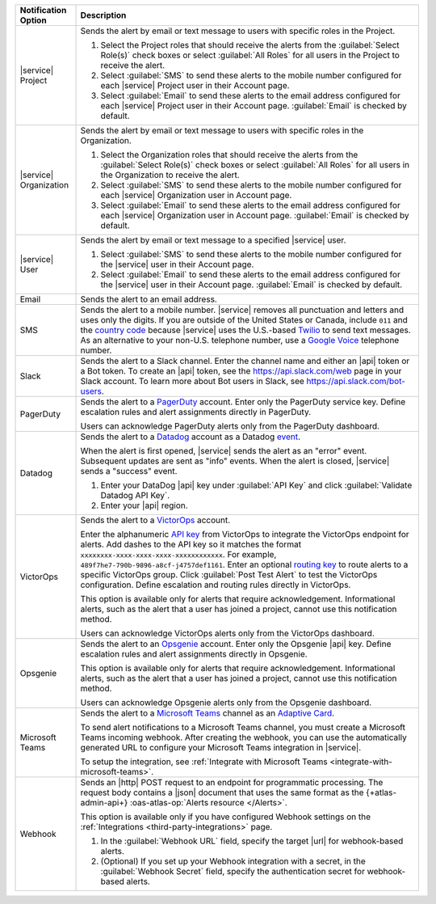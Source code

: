 .. list-table::
   :widths: 15 85
   :header-rows: 1

   * - Notification Option

     - Description

   * - |service| Project

     - Sends the alert by email or text message to users with
       specific roles in the Project.

       .. include:: /includes/service-project-recipient-alerts.rst

       1. Select the Project roles that should receive the alerts
          from the :guilabel:`Select Role(s)` check boxes or select
          :guilabel:`All Roles` for all users in the Project to
          receive the alert.

       2. Select :guilabel:`SMS` to send these alerts to the mobile
          number configured for each |service| Project user in their
          Account page.

       3. Select :guilabel:`Email` to send these alerts to the email
          address configured for each |service| Project user in their
          Account page.
          :guilabel:`Email` is checked by default.

   * - |service| Organization

     - Sends the alert by email or text message to users with
       specific roles in the Organization.

       1. Select the Organization roles that should receive the
          alerts from the :guilabel:`Select Role(s)` check boxes or
          select :guilabel:`All Roles` for all users in the
          Organization to receive the alert.

       2. Select :guilabel:`SMS` to send these alerts to the mobile
          number configured for each |service| Organization user in
          Account page.

       3. Select :guilabel:`Email` to send these alerts to the email
          address configured for each |service| Organization user in
          Account page.
          :guilabel:`Email` is checked by default.

   * - |service| User

     - Sends the alert by email or text message to a specified
       |service| user.

       1. Select :guilabel:`SMS` to send these alerts to the mobile
          number configured for the |service| user in their
          Account page.

       2. Select :guilabel:`Email` to send these alerts to the email
          address configured for the |service| user in their
          Account page.
          :guilabel:`Email` is checked by default.

   * - Email

     - Sends the alert to an email address.

   * - SMS

     - Sends the alert to a mobile number. |service| removes all
       punctuation and letters and uses only the digits. If you are
       outside of the United States or Canada, include ``011`` and the
       `country code <https://countrycode.org/>`__  because |service|
       uses the U.S.-based `Twilio <https://www.twilio.com>`_ to send
       text messages. As an alternative to your non-U.S. telephone
       number, use a `Google Voice <https://voice.google.com>`__
       telephone number.

       .. example::

          For New Zealand enter ``01164`` before the phone number.

   * - Slack

     - Sends the alert to a Slack channel. Enter the channel name and
       either an |api| token or a Bot token. To create an |api| token,
       see the `<https://api.slack.com/web>`__ page in your Slack
       account. To learn more about Bot users in Slack, see
       `<https://api.slack.com/bot-users>`__.

       .. include:: /includes/fact-api-key-redacted.rst

   * - PagerDuty

     - Sends the alert to a `PagerDuty
       <http://www.pagerduty.com/?utm_source=mongodb&utm_medium=docs&utm_campaign=partner>`__
       account. Enter only the PagerDuty service key. Define
       escalation rules and alert assignments directly in PagerDuty.

       Users can acknowledge PagerDuty alerts only from the PagerDuty
       dashboard.

       .. include:: /includes/fact-pagerduty-api-key-decommission.rst

       .. include:: /includes/fact-api-key-redacted.rst

   * - Datadog

     - Sends the alert to a `Datadog <https://www.datadoghq.com/alerts/>`_
       account as a Datadog
       `event <https://docs.datadoghq.com/graphing/event_stream/>`_. 

       When the alert is first opened, |service| sends the alert as an
       "error" event. Subsequent updates are sent as "info" events.
       When the alert is closed, |service| sends a "success" event.

       1. Enter your DataDog |api| key under :guilabel:`API Key` and
          click :guilabel:`Validate Datadog API Key`.
       #. Enter your |api| region. 
  
          .. include:: /includes/fact-datadog-supported-regions.rst

       .. include:: /includes/fact-api-key-redacted.rst

   * - VictorOps

     - Sends the alert to a `VictorOps <https://victorops.com/>`_ 
       account. 
       
       Enter the alphanumeric
       `API key <https://help.victorops.com/knowledge-base/rest-endpoint-integration-guide/>`_ 
       from VictorOps to integrate the VictorOps endpoint for alerts. Add dashes 
       to the API key so it matches the format ``xxxxxxxx-xxxx-xxxx-xxxx-xxxxxxxxxxxx``. 
       For example, ``489f7he7-790b-9896-a8cf-j4757def1161``. Enter an optional 
       `routing key <https://help.victorops.com/knowledge-base/routing-keys/>`_
       to route alerts to a specific VictorOps group. Click 
       :guilabel:`Post Test Alert` to test the VictorOps configuration. 
       Define escalation and routing rules directly in VictorOps.

       This option is available only for alerts that require 
       acknowledgement. Informational alerts, such as the alert that a 
       user has joined a project, cannot use this notification method.

       Users can acknowledge VictorOps alerts only from the VictorOps 
       dashboard.

       .. include:: /includes/fact-api-key-redacted.rst

   * - Opsgenie

     - Sends the alert to an `Opsgenie <https://www.opsgenie.com/>`_
       account. Enter only the Opsgenie |api| key. Define escalation
       rules and alert assignments directly in Opsgenie.

       This option is available only for alerts that require 
       acknowledgement. Informational alerts, such as the alert that a 
       user has joined a project, cannot use this notification method.

       Users can acknowledge Opsgenie alerts only from the Opsgenie
       dashboard.

       .. include:: /includes/fact-api-key-redacted.rst

   * - Microsoft Teams

     - Sends the alert to a 
       `Microsoft Teams <https://www.microsoft.com/en-us/microsoft-teams/group-chat-software/>`_  
       channel as an
       `Adaptive Card <https://docs.microsoft.com/en-us/microsoftteams/platform/task-modules-and-cards/cards/cards-reference#adaptive-card/>`_.


       To send alert notifications to a Microsoft Teams channel,
       you must create a Microsoft Teams incoming webhook. 
       After creating the webhook, you can use the automatically
       generated URL to configure your Microsoft Teams integration
       in |service|.

       To setup the integration, see 
       :ref:`Integrate with Microsoft Teams <integrate-with-microsoft-teams>`.

       .. include:: /includes/fact-ms-teams-redacted.rst

   * - Webhook
        
     - Sends an |http| POST
       request to an endpoint for programmatic processing. The 
       request body contains a |json| document that uses the same
       format as the {+atlas-admin-api+}
       :oas-atlas-op:`Alerts resource </Alerts>`.
        
       This option is available only if you have configured Webhook 
       settings on the :ref:`Integrations 
       <third-party-integrations>` page.

       .. include:: /includes/fact-webhook-redacted.rst

       1. In the :guilabel:`Webhook URL` field, specify the target 
          |url| for webhook-based alerts.

       #. (Optional) If you set up your Webhook integration with a 
          secret, in the :guilabel:`Webhook Secret` field, specify the 
          authentication secret for webhook-based alerts.
  